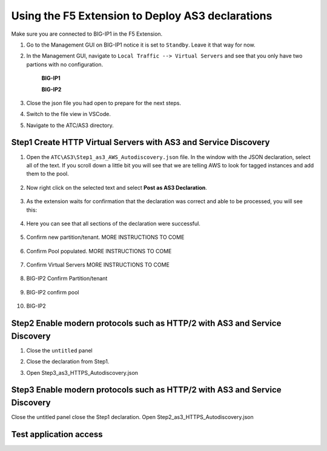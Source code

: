 Using the F5 Extension to Deploy AS3 declarations
===============================================================================

Make sure you are connected to BIG-IP1 in the F5 Extension.

#. Go to the Management GUI on BIG-IP1 notice it is set to ``Standby``. Leave it that way for now.

#. In the Management GUI, navigate to ``Local Traffic --> Virtual Servers`` and see that you only have two partions with no configuration.

    **BIG-IP1**

    .. image:: ./images/01as3_noconfig.png
        :alt: BIGIP management GUI no config
        :width: 95%

    **BIG-IP2**

    .. image:: ./images/01as3_noconfig_2.png
        :alt: BIGIP management GUI no config
        :width: 95%

#. Close the json file you had open to prepare for the next steps.

#. Switch to the file view in VSCode.

#. Navigate to the ATC/AS3 directory.


Step1 Create HTTP Virtual Servers with AS3 and Service Discovery
--------------------------------------------------------------------------------


#. Open the ``ATC\AS3\Step1_as3_AWS_Autodiscovery.json`` file.  In the window with the JSON declaration, select all of the text.  If you scroll down a little bit you will see that we are telling AWS to look for tagged instances and add them to the pool.

    .. image:: ./images/02as3_step1a.png
        :alt: load JSON file
        :width: 80%


#. Now right click on the selected text and select **Post as AS3 Declaration**.

    .. image:: ./images/02as3_step1b.png
        :alt: POST as AS3 declaration
        :width: 80%

#. As the extension waits for confirmation that the declaration was correct and able to be processed, you will see this:

    .. image:: ./images/02as3_step1c.png
        :alt: Posting Declaration
        :width: 80%

#. Here you can see that all sections of the declaration were successful.

    .. image:: ./images/02as3_step1_success.png
        :alt: Successful deployment
        :width: 80%

#. Confirm new partition/tenant. MORE INSTRUCTIONS TO COME

    .. image:: ./images/02as3_step1verify1.png
        :alt: BIGIP management GUI partition verification
        :width: 80%

#. Confirm Pool populated. MORE INSTRUCTIONS TO COME

    .. image:: ./images/02as3_step1verify1pool.png
        :alt: BIGIP management GUI shared pool verification
        :width: 80%

#. Confirm Virtual Servers MORE INSTRUCTIONS TO COME

    .. image:: ./images/02as3_step1verify1vs.png
        :alt: BIGIP management GUI VS verification
        :width: 80%

#. BIG-IP2 Confirm Partition/tenant

    .. image:: ./images/02as3_step1verify2.png
        :alt: BIGIP management GUI partition verification
        :width: 80%

#. BIG-IP2 confirm pool 

    .. image:: ./images/02as3_step1verify2pool.png
        :alt: BIGIP management GUI shared pool verification
        :width: 80%

#. BIG-IP2

    .. image:: ./images/02as3_step1verify2vs.png
        :alt: BIGIP management GUI VS verification
        :width: 80%


Step2 Enable modern protocols such as HTTP/2 with AS3 and Service Discovery
--------------------------------------------------------------------------------

#. Close the ``untitled`` panel

#. Close the declaration from Step1.

#. Open Step3_as3_HTTPS_Autodiscovery.json


    .. image:: ./images/02as3_step2a.png
        :alt: load JSON file
        :width: 80%


    .. image:: ./images/02as3_step2b.png
        :alt: POST as AS3 declaration
        :width: 80%


    .. image:: ./images/02as3_step1c.png
        :alt: Posting Declaration
        :width: 80%


    .. image:: ./images/02as3_step2_success.png
        :alt: Successful deployment
        :width: 80%


    .. image:: ./images/02as3_step2verify1.png
        :alt: BIGIP management GUI partition verification
        :width: 80%


    .. image:: ./images/02as3_step2verify1pool.png
        :alt: BIGIP management GUI shared pool verification
        :width: 80%


    .. image:: ./images/02as3_step2verify1vs.png
        :alt: BIGIP management GUI VS verification
        :width: 80%


    .. image:: ./images/02as3_step2verify2.png
        :alt: BIGIP management GUI partition verification
        :width: 80%


    .. image:: ./images/02as3_step2verify2pool.png
        :alt: BIGIP management GUI shared pool verification
        :width: 80%


    .. image:: ./images/02as3_step2verify2vs.png
        :alt: BIGIP management GUI VS verification
        :width: 80%



Step3 Enable modern protocols such as HTTP/2 with AS3 and Service Discovery
--------------------------------------------------------------------------------
Close the untitled panel
close the Step1 declaration.
Open Step2_as3_HTTPS_Autodiscovery.json

.. todo:: 
    screengrabs and narrative


.. image:: ./images/02as3_step2a.png
    :alt: load JSON file
    :width: 80%


.. image:: ./images/02as3_step2b.png
    :alt: POST as AS3 declaration
    :width: 80%


.. image:: ./images/02as3_step1c.png
    :alt: Posting Declaration
    :width: 80%


.. image:: ./images/02as3_step2_success.png
    :alt: Successful deployment
    :width: 80%


.. image:: ./images/02as3_step2verify1.png
    :alt: BIGIP management GUI partition verification
    :width: 80%


.. image:: ./images/02as3_step2verify1pool.png
    :alt: BIGIP management GUI shared pool verification
    :width: 80%


.. image:: ./images/02as3_step2verify1vs.png
    :alt: BIGIP management GUI VS verification
    :width: 80%


.. image:: ./images/02as3_step2verify2.png
    :alt: BIGIP management GUI partition verification
    :width: 80%


.. image:: ./images/02as3_step2verify2pool.png
    :alt: BIGIP management GUI shared pool verification
    :width: 80%


.. image:: ./images/02as3_step2verify2vs.png
    :alt: BIGIP management GUI VS verification
    :width: 80%

Test application access
--------------------------------------------------------------------------------



